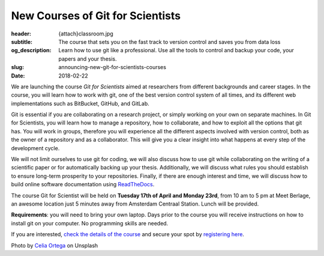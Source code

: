 New Courses of Git for Scientists
=================================

:header: {attach}classroom.jpg
:subtitle: The course that sets you on the fast track to version control and saves you from data loss
:og_description: Learn how to use git like a professional. Use all the tools to control and backup your code, your papers and your thesis.
:slug: announcing-new-git-for-scientists-courses
:date: 2018-02-22

We are launching the course *Git for Scientists* aimed at researchers from different backgrounds and career stages. In the course, you will learn how to work with git, one of the best version control system of all times, and its different web implementations such as BitBucket, GitHub, and GitLab.

Git is essential if you are collaborating on a research project, or simply working on your own on separate machines. In Git for Scientists, you will learn how to manage a repository, how to collaborate, and how to exploit all the options that git has. You will work in groups, therefore you will experience all the different aspects involved with version control, both as the owner of a repository and as a collaborator. This will give you a clear insight into what happens at every step of the development cycle.

We will not limit ourselves to use git for coding, we will also discuss how to use git while collaborating on the writing of a  scientific paper or for automatically backing up your thesis. Additionally, we will discuss what rules you should establish to ensure long-term prosperity to your repositories. Finally, if there are enough interest and time, we will discuss how to build online software documentation using `ReadTheDocs <https://readthedocs.org>`_.

The course Git for Scientist will be held on **Tuesday 17th of April and Monday 23rd**, from 10 am to 5 pm at Meet Berlage, an awesome location just 5 minutes away from Amsterdam Centraal Station. Lunch will be provided.

**Requirements**: you will need to bring your own laptop. Days prior to the course you will receive instructions on how to install git on your computer. No programming skills are needed.

If you are interested, `check the details of the course </courses/gitscience/>`_ and secure your spot by `registering here </courses/register/>`_.


Photo by `Celia Ortega <https://unsplash.com/@celiaprfspain>`_ on Unsplash